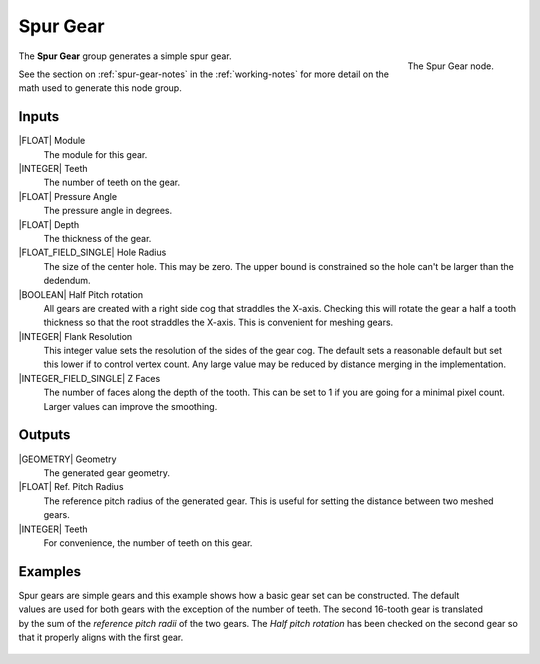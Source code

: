 .. _node-spur-gear:

*********
Spur Gear
*********

.. figure:: /images/nodes-spur_gear.png
   :align: right

   The Spur Gear node.

The **Spur Gear** group generates a simple spur gear.


See the section on :ref:`spur-gear-notes` in the :ref:`working-notes`
for more detail on the math used to generate this node group.

Inputs
======

|FLOAT| Module
   The module for this gear.

|INTEGER| Teeth
   The number of teeth on the gear.

|FLOAT| Pressure Angle
   The pressure angle in degrees.

|FLOAT| Depth
   The thickness of the gear.

|FLOAT_FIELD_SINGLE| Hole Radius
   The size of the center hole. This may be zero. The upper bound is
   constrained so the hole can't be larger than the dedendum.

|BOOLEAN| Half Pitch rotation
   All gears are created with a right side cog that straddles the
   X-axis. Checking this will rotate the gear a half a tooth thickness
   so that the root straddles the X-axis. This is convenient for
   meshing gears.

|INTEGER| Flank Resolution
   This integer value sets the resolution of the sides of the gear
   cog. The default sets a reasonable default but set this lower if to
   control vertex count. Any large value may be reduced by distance
   merging in the implementation.

|INTEGER_FIELD_SINGLE| Z Faces
   The number of faces along the depth of the tooth. This can be set
   to 1 if you are going for a minimal pixel count. Larger values can
   improve the smoothing.

Outputs
=======

|GEOMETRY| Geometry
   The generated gear geometry.

|FLOAT| Ref. Pitch Radius
   The reference pitch radius of the generated gear. This is useful
   for setting the distance between two meshed gears.

|INTEGER| Teeth
   For convenience, the number of teeth on this gear.


.. _meshed-spur-example:

Examples
========

.. figure:: /images/eg-meshed_spur_01.png
   :align: right
   :width: 300

Spur gears are simple gears and this example shows how a basic gear
set can be constructed. The default values are used for both gears
with the exception of the number of teeth. The second 16-tooth gear is
translated by the sum of the *reference pitch radii* of the two gears.
The *Half pitch rotation* has been checked on the second gear so that
it properly aligns with the first gear.

.. figure:: /images/eg-meshed_spur_02.png
   :width: 800
